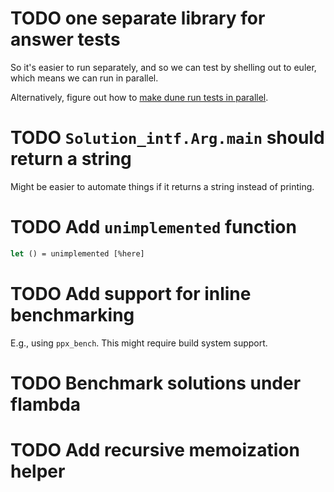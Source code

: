 * TODO one separate library for answer tests
So it's easier to run separately, and so we can test by shelling out
to euler, which means we can run in parallel.

Alternatively, figure out how to [[https://github.com/ocaml/dune/issues/1516][make dune run tests in parallel]].
* TODO ~Solution_intf.Arg.main~ should return a string
Might be easier to automate things if it returns a string instead of
printing.
* TODO Add ~unimplemented~ function
#+BEGIN_SRC ocaml
  let () = unimplemented [%here]
#+END_SRC
* TODO Add support for inline benchmarking
E.g., using ~ppx_bench~.  This might require build system support.
* TODO Benchmark solutions under flambda
* TODO Add recursive memoization helper
